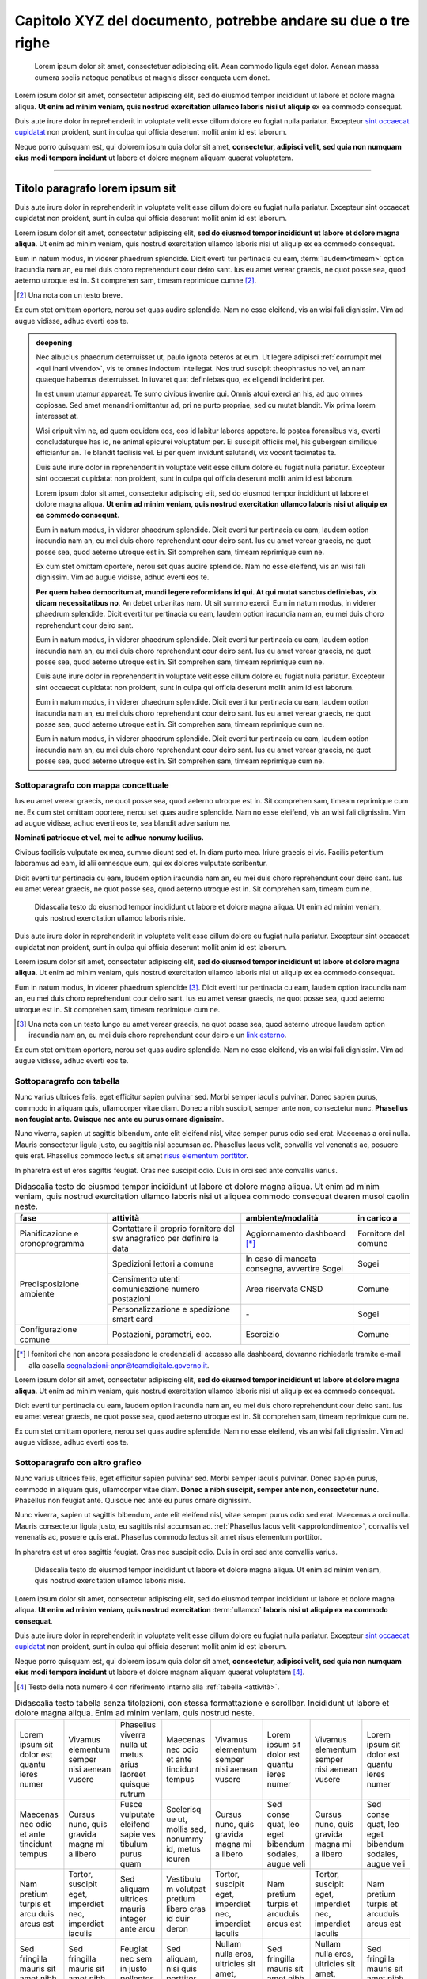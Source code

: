 Capitolo XYZ del documento, potrebbe andare su due o tre righe
==============================================================

.. highlights::

   Lorem ipsum dolor sit amet, consectetuer adipiscing elit. Aean commodo ligula
   eget dolor. Aenean massa cumera sociis natoque penatibus et magnis disser
   conqueta uem donet.

Lorem ipsum dolor sit amet, consectetur adipiscing elit, sed do eiusmod tempor
incididunt ut labore et dolore magna aliqua. **Ut enim ad minim veniam, quis
nostrud exercitation ullamco laboris nisi ut aliquip** ex ea commodo consequat.

Duis aute irure dolor in reprehenderit in voluptate velit esse cillum dolore eu
fugiat nulla pariatur. Excepteur `sint occaecat cupidatat`_ non proident, sunt
in culpa qui officia deserunt mollit anim id est laborum.

Neque porro quisquam est, qui dolorem ipsum quia dolor sit amet, **consectetur,
adipisci velit, sed quia non numquam eius modi tempora incidunt** ut labore et
dolore magnam aliquam quaerat voluptatem.

****

Titolo paragrafo lorem ipsum sit
--------------------------------

Duis aute irure dolor in reprehenderit in voluptate velit esse cillum dolore eu
fugiat nulla pariatur. Excepteur sint occaecat cupidatat non proident, sunt in
culpa qui officia deserunt mollit anim id est laborum.

Lorem ipsum dolor sit amet, consectetur adipiscing elit, **sed do eiusmod tempor
incididunt ut labore et dolore magna aliqua**. Ut enim ad minim veniam, quis
nostrud exercitation ullamco laboris nisi ut aliquip ex ea commodo consequat.

.. _`sint occaecat cupidatat`:

Eum in natum modus, in viderer phaedrum splendide. Dicit everti tur pertinacia
cu eam, :term:`laudem<timeam>` option iracundia nam an, eu mei duis choro
reprehendunt cour deiro sant. Ius eu amet verear graecis, ne quot posse sea,
quod aeterno utroque est in. Sit comprehen sam, timeam reprimique cumne [2]_.

.. [2] Una nota con un testo breve.

Ex cum stet omittam oportere, nerou set quas audire splendide. Nam no esse
eleifend, vis an wisi fali dignissim. Vim ad augue vidisse, adhuc everti eos te.

.. admonition:: deepening
   :class: admonition-deepening admonition-display-page name-deepening
   :name: approfondimento

   Nec albucius phaedrum deterruisset ut, paulo ignota ceteros at eum. Ut legere
   adipisci :ref:`corrumpit mel <qui inani vivendo>`, vis te omnes indoctum
   intellegat. Nos trud suscipit theophrastus no vel, an nam quaeque habemus
   deterruisset. In iuvaret quat definiebas quo, ex eligendi inciderint per.

   In est unum utamur appareat. Te sumo civibus invenire qui. Omnis atqui exerci
   an his, ad quo omnes copiosae. Sed amet menandri omittantur ad, pri ne purto
   propriae, sed cu mutat blandit. Vix prima lorem interesset at.

   Wisi eripuit vim ne, ad quem equidem eos, eos id labitur labores appetere. Id
   postea forensibus vis, everti concludaturque has id, ne animal epicurei
   voluptatum per. Ei suscipit officiis mel, his gubergren similique efficiantur
   an. Te blandit facilisis vel. Ei per quem invidunt salutandi, vix vocent
   tacimates te.

   Duis aute irure dolor in reprehenderit in voluptate velit esse cillum dolore
   eu fugiat nulla pariatur. Excepteur sint occaecat cupidatat non proident,
   sunt in culpa qui officia deserunt mollit anim id est laborum.

   Lorem ipsum dolor sit amet, consectetur adipiscing elit, sed do eiusmod
   tempor incididunt ut labore et dolore magna aliqua. **Ut enim ad minim
   veniam, quis nostrud exercitation ullamco laboris nisi ut aliquip ex ea
   commodo consequat**.

   Eum in natum modus, in viderer phaedrum splendide. Dicit everti tur
   pertinacia cu eam, laudem option iracundia nam an, eu mei duis choro
   reprehendunt cour deiro sant. Ius eu amet verear graecis, ne quot posse sea,
   quod aeterno utroque est in. Sit comprehen sam, timeam reprimique cum ne.

   Ex cum stet omittam oportere, nerou set quas audire splendide. Nam no esse
   eleifend, vis an wisi fali dignissim. Vim ad augue vidisse, adhuc everti eos
   te.

   **Per quem habeo democritum at, mundi legere reformidans id qui. At qui mutat
   sanctus definiebas, vix dicam necessitatibus no**. An debet urbanitas nam. Ut
   sit summo exerci. Eum in natum modus, in viderer phaedrum splendide. Dicit
   everti tur pertinacia cu eam, laudem option iracundia nam an, eu mei duis
   choro reprehendunt cour deiro sant.

   Eum in natum modus, in viderer phaedrum splendide. Dicit everti tur
   pertinacia cu eam, laudem option iracundia nam an, eu mei duis choro
   reprehendunt cour deiro sant. Ius eu amet verear graecis, ne quot posse sea,
   quod aeterno utroque est in. Sit comprehen sam, timeam reprimique cum ne.

   Duis aute irure dolor in reprehenderit in voluptate velit esse cillum dolore
   eu fugiat nulla pariatur. Excepteur sint occaecat cupidatat non proident,
   sunt in culpa qui officia deserunt mollit anim id est laborum.

   Eum in natum modus, in viderer phaedrum splendide. Dicit everti tur
   pertinacia cu eam, laudem option iracundia nam an, eu mei duis choro
   reprehendunt cour deiro sant. Ius eu amet verear graecis, ne quot posse sea,
   quod aeterno utroque est in. Sit comprehen sam, timeam reprimique cum ne.

   Eum in natum modus, in viderer phaedrum splendide. Dicit everti tur
   pertinacia cu eam, laudem option iracundia nam an, eu mei duis choro
   reprehendunt cour deiro sant. Ius eu amet verear graecis, ne quot posse sea,
   quod aeterno utroque est in. Sit comprehen sam, timeam reprimique cum ne.

Sottoparagrafo con mappa concettuale
~~~~~~~~~~~~~~~~~~~~~~~~~~~~~~~~~~~~

Ius eu amet verear graecis, ne quot posse sea, quod aeterno utroque est in. Sit
comprehen sam, timeam reprimique cum ne. Ex cum stet omittam oportere, nerou set
quas audire splendide. Nam no esse eleifend, vis an wisi fali dignissim. Vim ad
augue vidisse, adhuc everti eos te, sea blandit adversarium ne.

**Nominati patrioque et vel, mei te adhuc nonumy lucilius.**

Civibus facilisis vulputate ex mea, summo dicunt sed et. In diam purto mea.
Iriure graecis ei vis. Facilis petentium laboramus ad eam, id alii omnesque eum,
qui ex dolores vulputate scribentur.

Dicit everti tur pertinacia cu eam, laudem option iracundia nam an, eu mei duis
choro reprehendunt cour deiro sant. Ius eu amet verear graecis, ne quot posse
sea, quod aeterno utroque est in. Sit comprehen sam, timeam cum ne.

.. figure:: images/piano-triennale.svg
   :name: piano triennale
   :alt: Piano Triennale per l'informatica nella PA

   Didascalia testo do eiusmod tempor incididunt ut labore et dolore magna
   aliqua. Ut enim ad minim veniam, quis nostrud exercitation ullamco laboris
   nisie.

Duis aute irure dolor in reprehenderit in voluptate velit esse cillum dolore eu
fugiat nulla pariatur. Excepteur sint occaecat cupidatat non proident, sunt in
culpa qui officia deserunt mollit anim id est laborum.

Lorem ipsum dolor sit amet, consectetur adipiscing elit, **sed do eiusmod tempor
incididunt ut labore et dolore magna aliqua**. Ut enim ad minim veniam, quis
nostrud exercitation ullamco laboris nisi ut aliquip ex ea commodo consequat.

Eum in natum modus, in viderer phaedrum splendide [3]_. Dicit everti tur
pertinacia cu eam, laudem option iracundia nam an, eu mei duis choro
reprehendunt cour deiro sant. Ius eu amet verear graecis, ne quot posse sea,
quod aeterno utroque est in. Sit comprehen sam, timeam reprimique cum ne.

.. [3] Una nota con un testo lungo eu amet verear graecis, ne quot posse sea,
   quod aeterno utroque laudem option iracundia nam an, eu mei duis choro
   reprehendunt cour deiro e un `link esterno <https://www.example.com>`_.

Ex cum stet omittam oportere, nerou set quas audire splendide. Nam no esse
eleifend, vis an wisi fali dignissim. Vim ad augue vidisse, adhuc everti eos te.

Sottoparagrafo con tabella
~~~~~~~~~~~~~~~~~~~~~~~~~~

Nunc varius ultrices felis, eget efficitur sapien pulvinar sed. Morbi semper
iaculis pulvinar. Donec sapien purus, commodo in aliquam quis, ullamcorper vitae
diam. Donec a nibh suscipit, semper ante non, consectetur nunc. **Phasellus non
feugiat ante. Quisque nec ante eu purus ornare dignissim**.

Nunc viverra, sapien ut sagittis bibendum, ante elit eleifend nisl, vitae semper
purus odio sed erat. Maecenas a orci nulla. Mauris consectetur ligula justo, eu
sagittis nisl accumsan ac. Phasellus lacus velit, convallis vel venenatis ac,
posuere quis erat. Phasellus commodo lectus sit amet `risus elementum porttitor
<https://www.example.com>`_.

In pharetra est ut eros sagittis feugiat. Cras nec suscipit odio. Duis in orci
sed ante convallis varius.

.. table:: Didascalia testo do eiusmod tempor incididunt ut labore et dolore
   magna aliqua. Ut enim ad minim veniam, quis nostrud exercitation ullamco
   laboris nisi ut aliquea commodo consequat dearen musol caolin neste.
   :class: first-column
   :name: attività

   +-----------------+--------------------+---------------------+-------------+
   | fase            | attività           | ambiente/modalità   | in carico a |
   +=================+====================+=====================+=============+
   | Pianificazione  | Contattare il      | Aggiornamento       | Fornitore   |
   | e               | proprio fornitore  | dashboard [*]_      | del comune  |
   | cronoprogramma  | del sw anagrafico  |                     |             |
   |                 | per definire la    |                     |             |
   |                 | data               |                     |             |
   +-----------------+--------------------+---------------------+-------------+
   | Predisposizione | Spedizioni lettori | In caso di mancata  | Sogei       |
   | ambiente        | a comune           | consegna, avvertire |             |
   |                 |                    | Sogei               |             |
   |                 +--------------------+---------------------+-------------+
   |                 | Censimento utenti  | Area riservata CNSD | Comune      |
   |                 | comunicazione      |                     |             |
   |                 | numero postazioni  |                     |             |
   |                 +--------------------+---------------------+-------------+
   |                 | Personalizzazione  | \-                  | Sogei       |
   |                 | e spedizione smart |                     |             |
   |                 | card               |                     |             |
   +-----------------+--------------------+---------------------+-------------+
   | Configurazione  | Postazioni,        | Esercizio           | Comune      |
   | comune          | parametri, ecc.    |                     |             |
   +-----------------+--------------------+---------------------+-------------+

.. [*] I fornitori che non ancora possiedono le credenziali di accesso alla
   dashboard, dovranno richiederle tramite e-mail alla casella
   segnalazioni-anpr@teamdigitale.governo.it.

Lorem ipsum dolor sit amet, consectetur adipiscing elit, **sed do eiusmod tempor
incididunt ut labore et dolore magna aliqua**. Ut enim ad minim veniam, quis
nostrud exercitation ullamco laboris nisi ut aliquip ex ea commodo consequat.

Dicit everti tur pertinacia cu eam, laudem option iracundia nam an, eu mei duis
choro reprehendunt cour deiro sant. Ius eu amet verear graecis, ne quot posse
sea, quod aeterno utroque est in. Sit comprehen sam, timeam reprimique cum ne.

Ex cum stet omittam oportere, nerou set quas audire splendide. Nam no esse
eleifend, vis an wisi fali dignissim. Vim ad augue vidisse, adhuc everti eos te.

Sottoparagrafo con altro grafico
~~~~~~~~~~~~~~~~~~~~~~~~~~~~~~~~

Nunc varius ultrices felis, eget efficitur sapien pulvinar sed. Morbi semper
iaculis pulvinar. Donec sapien purus, commodo in aliquam quis, ullamcorper vitae
diam. **Donec a nibh suscipit, semper ante non, consectetur nunc**. Phasellus
non feugiat ante. Quisque nec ante eu purus ornare dignissim.

Nunc viverra, sapien ut sagittis bibendum, ante elit eleifend nisl, vitae semper
purus odio sed erat. Maecenas a orci nulla. Mauris consectetur ligula justo, eu
sagittis nisl accumsan ac. :ref:`Phasellus lacus velit <approfondimento>`,
convallis vel venenatis ac, posuere quis erat. Phasellus commodo lectus sit amet
risus elementum porttitor.

In pharetra est ut eros sagittis feugiat. Cras nec suscipit odio. Duis in orci
sed ante convallis varius.

.. figure:: images/modello-strategico.svg
   :class: figure-fixed
   :name: modello strategico
   :alt: Modello strategico

   Didascalia testo do eiusmod tempor incididunt ut labore et dolore magna
   aliqua. Ut enim ad minim veniam, quis nostrud exercitation ullamco laboris
   nisie.

Lorem ipsum dolor sit amet, consectetur adipiscing elit, sed do eiusmod tempor
incididunt ut labore et dolore magna aliqua. **Ut enim ad minim veniam, quis
nostrud exercitation** :term:`ullamco` **laboris nisi ut aliquip ex ea commodo
consequat**.

Duis aute irure dolor in reprehenderit in voluptate velit esse cillum dolore eu
fugiat nulla pariatur. Excepteur `sint occaecat cupidatat`_ non proident, sunt
in culpa qui officia deserunt mollit anim id est laborum.

Neque porro quisquam est, qui dolorem ipsum quia dolor sit amet, **consectetur,
adipisci velit, sed quia non numquam eius modi tempora incidunt** ut labore et
dolore magnam aliquam quaerat voluptatem [4]_.

.. [4] Testo della nota numero 4 con riferimento interno alla :ref:`tabella
   <attività>`.

.. table:: Didascalia testo tabella senza titolazioni, con stessa formattazione
   e scrollbar. Incididunt ut labore et dolore magna aliqua. Enim ad minim
   veniam, quis nostrud neste.
   :class: no-header
   :name: senza intestazione

   +-----------+-----------+-----------+-----------+-----------+-----------+-----------+-----------+
   | Lorem     | Vivamus   | Phasellus | Maecenas  | Vivamus   | Lorem     | Vivamus   | Lorem     |
   | ipsum sit | elementum | viverra   | nec odio  | elementum | ipsum sit | elementum | ipsum sit |
   | dolor est | semper    | nulla ut  | et ante   | semper    | dolor est | semper    | dolor est |
   | quantu    | nisi      | metus     | tincidunt | nisi      | quantu    | nisi      | quantu    |
   | ieres     | aenean    | arius     | tempus    | aenean    | ieres     | aenean    | ieres     |
   | numer     | vusere    | laoreet   |           | vusere    | numer     | vusere    | numer     |
   |           |           | quisque   |           |           |           |           |           |
   |           |           | rutrum    |           |           |           |           |           |
   +-----------+-----------+-----------+-----------+-----------+-----------+-----------+-----------+
   | Maecenas  | Cursus    | Fusce     | Scelerisq | Cursus    | Sed conse | Cursus    | Sed conse |
   | nec odio  | nunc,     | vulputate | ue ut,    | nunc,     | quat, leo | nunc,     | quat, leo |
   | et ante   | quis      | eleifend  | mollis    | quis      | eget      | quis      | eget      |
   | tincidunt | gravida   | sapie ves | sed,      | gravida   | bibendum  | gravida   | bibendum  |
   | tempus    | magna mi  | tibulum   | nonummy   | magna mi  | sodales,  | magna mi  | sodales,  |
   |           | a libero  | purus     | id, metus | a libero  | augue     | a libero  | augue     |
   |           |           | quam      | iouren    |           | veli      |           | veli      |
   +-----------+-----------+-----------+-----------+-----------+-----------+-----------+-----------+
   | Nam       | Tortor,   | Sed       | Vestibulu | Tortor,   | Nam       | Tortor,   | Nam       |
   | pretium   | suscipit  | aliquam   | m         | suscipit  | pretium   | suscipit  | pretium   |
   | turpis et | eget,     | ultrices  | volutpat  | eget,     | turpis et | eget,     | turpis et |
   | arcu duis | imperdiet | mauris    | pretium   | imperdiet | arcuduis  | imperdiet | arcuduis  |
   | arcus est | nec,      | integer   | libero    | nec,      | arcus est | nec,      | arcus est |
   |           | imperdiet | ante arcu | cras id   | imperdiet |           | imperdiet |           |
   |           | iaculis   |           | duir      | iaculis   |           | iaculis   |           |
   |           |           |           | deron     |           |           |           |           |
   +-----------+-----------+-----------+-----------+-----------+-----------+-----------+-----------+
   | Sed       | Sed       | Feugiat   | Sed       | Nullam    | Sed       | Nullam    | Sed       |
   | fringilla | fringilla | nec sem   | aliquam,  | nulla     | fringilla | nulla     | fringilla |
   | mauris    | mauris    | in justo  | nisi quis | eros,     | mauris    | eros,     | mauris    |
   | sit amet  | sit amet  | pellentes | porttitor | ultricies | sit amet  | ultricies | sit amet  |
   | nibh      | nibh      | que       | congue,   | sit amet, | nibh      | sit amet, | nibh      |
   | donec     | donec     | facilisis | elit erat | nonummy   | donec     | nonummy   | donec     |
   | sodales   | sodales   |           |           | id,       | sodales   | id,       | sodales   |
   |           |           |           |           | imperdiet |           | imperdiet |           |
   +-----------+-----------+-----------+-----------+-----------+-----------+-----------+-----------+

Sottoparagrafo con box esempio
~~~~~~~~~~~~~~~~~~~~~~~~~~~~~~

Lorem ipsum dolor sit amet, consectetur adipiscing elit, sed do eiusmod tempor
incididunt ut labore et dolore magna aliqua. **Ut enim ad minim veniam, quis
nostrud exercitation** :term:`ullamco` **laboris nisi ut aliquip ex ea commodo
consequat**.

Dicit everti tur pertinacia cu eam, laudem option iracundia nam an, eu mei duis
choro reprehendunt cour deiro sant. Ius eu amet verear graecis, ne quot posse
sea, quod aeterno utroque est in. Sit comprehen sam, timeam reprimique cum ne.

Ex cum stet omittam oportere, nerou set quas audire splendide. Nam no esse
eleifend, vis an wisi fali dignissim. Vim ad augue vidisse, adhuc everti eos te.


.. admonition:: example
   :class: admonition-example admonition-display-page name-example

   .. role:: admonition-internal-title
      :class: admonition-internal-title

   `Processo di autorizzazione per utenti GitHub`:admonition-internal-title:

   Mario Bianchi, il Presidente della Commissione Parlamentare XX, vuole
   pubblicare su Docs Italia un documento chiamato “Relazione sull’Informatica
   nella Pubblica Amministrazione”. La Commissione Parlamentare XX non ha
   un’organizzazione su GitHub, ma Mario Bianchi ha un proprio account utente.

   1. Mario Bianchi invia la richiesta di autorizzazione alla pubblicazione su
      Docs Italia, e la sua richiesta viene approvata.

   2. Gli amministratori di Docs Italia inseriscono nel repository di
      configurazione presso l’organizzazione GitHub Italia, tutte le
      informazioni relative alla Commissione Parlamentare XX e alla relativa
      Relazione.

   3. Gli amministratori di Docs Italia creano, infine, un repository del
      documento presso l’organizzazione GitHub Italia, concedendo i privilegi di
      scrittura a Mario Bianchi. In questo modo, Mario Bianchi potrà caricare
      nel repository la propria documentazione.

Sottoparagrafo con procedura
~~~~~~~~~~~~~~~~~~~~~~~~~~~~

Nunc varius ultrices felis, eget efficitur sapien pulvinar sed. Morbi semper
iaculis pulvinar. Donec sapien purus, commodo in aliquam quis, ullamcorper vitae
diam. Donec a nibh suscipit, semper ante non, consectetur nunc. **Phasellus non
feugiat ante. Quisque nec ante eu purus ornare dignissim**.

.. _`messaggi di commit`:

Nunc viverra, sapien ut sagittis bibendum, ante elit eleifend nisl, vitae semper
purus odio sed erat. Maecenas a orci nulla. Mauris consectetur ligula justo, eu
sagittis nisl accumsan ac. Phasellus lacus velit, convallis vel venenatis ac,
posuere quis erat. Phasellus commodo lectus sit amet `risus elementum porttitor
<https://www.example.com>`.

In pharetra est ut eros sagittis feugiat. Cras nec suscipit odio. Duis in orci
sed ante convallis varius.


.. topic:: Procedura
   :class: procedure

   1. Assicurati di avere tutti i file necessari elencati nella sezione
      precedente e visita la pagina del repository su GitHub;

   2. Clicca sul pulsante *Clone or download*;

   3. Clicca sul pulsante *Copy to clipboard* accanto all’URL del repo;

      .. image:: images/github_example.png

   .. role:: procedure-internal-title
      :class: procedure-internal-title

   :procedure-internal-title:`Da linea di comando, esegui`

   1. :code:`cd` alla cartella con i file della documentazione

   2. :code:`git clone <URL>`, dove <URL> è l’URL del repo. Puoi ottenerlo
      facendo semplicemente incolla (CTRL + V oppure CMD + V)

   3. :code:`git add *`

   4. :code:`git commit`

   5. All’apertura dell’editor di testo, scrivi il messaggio di commit, secondo
      le modalità descritte nella sezione `Messaggi di commit`_

   6. :code:`git push origin master`

Sottoparagrafo con codice
~~~~~~~~~~~~~~~~~~~~~~~~~

Lorem ipsum dolor sit amet, consectetur adipiscing elit, sed do eiusmod tempor
incididunt ut labore et dolore magna aliqua. **Ut enim ad minim veniam, quis
nostrud exercitation** :term:`ullamco` **laboris nisi ut aliquip ex ea commodo
consequat**.

Duis aute irure dolor in reprehenderit in voluptate velit esse cillum dolore eu
fugiat nulla pariatur. Excepteur `sint occaecat cupidatat`_ non proident, sunt
in culpa qui officia deserunt mollit anim id est laborum.

Neque porro quisquam est, qui dolorem ipsum quia dolor sit amet, **consectetur,
adipisci velit, sed quia non numquam eius modi tempora incidunt** ut labore et
dolore magnam aliquam quaerat voluptatem [5]_.

.. [5] Testo della nota numero 5 con riferimento interno alla :ref:`figura
   <modello strategico>`.

.. admonition:: example
  :class: admonition-example admonition-display-page full-width name-example

  `File publisher_settings.yml tratto dallo Starter
  kit`:admonition-internal-title:

  .. code-block:: xml
     :linenos:

     <md:EntityDescriptor xmlns:md="urn:oasis:names:tc:SAML:2.0:metadata"
         entityID="https://spid.serviceprovider.it"
         ID="_0j40cj0848d8e3jncjdjss...">
         <ds:Signature xmlns:ds="http://www.w3.org/2000/09/xmldsig#">
             [...]
         </ds:Signature>
         <md:SPSSODescriptor
             protocolSupportEnumeration="urn:oasis:names:tc:SAML:2.0:protocol"
             AuthnRequestsSigned="true"
             WantAssertionsSigned="true">
             <md:KeyDescriptor use="signing">
                 [...]
             </md:KeyDescriptor>
             <SingleLogoutService
                 Binding="urn:oasis:names:tc:SAML:2.0:bindings:HTTP-POST"
                 Location="https://spid.serviceprovider.it/slo-location"
                 ResponseLocation="https://spid.serviceprovider.it/slo-location"/>
             <NameIDFormat>urn:oasis:names:tc:SAML:2.0:nameid-format:transient</NameIDFormat>
             <md:AssertionConsumerService
                 index="0" isDefault="true"
                 Location="https://spid.serviceprovider.it/sso-location"
                 Binding="urn:oasis:names:tc:SAML:2.0:bindings:HTTP-POST"/>
             <md:AssertionConsumerService
                 index="1"
                 Location="https://spidSP.serviceProvider.it/sso-location"
                 Binding="urn:oasis:names:tc:SAML:2.0:bindings:HTTP-POST"/>
             <md:AttributeConsumingService index="0">
                 <md:ServiceName xml:lang="it">Set 0</md:ServiceName>
                 <md:RequestedAttribute Name="name"/>
                 <md:RequestedAttribute Name="familyName"/>
                 <md:RequestedAttribute Name="fiscalNumber"/>
                 <md:RequestedAttribute Name="email"/>
             </md:AttributeConsumingService>
                 <md:AttributeConsumingService index="1">
                 <md:ServiceName xml:lang="it">Set 1</md:ServiceName>
                 <md:RequestedAttribute Name="spidCode"/>
                 <md:RequestedAttribute Name="fiscalNumber"/>
             </md:AttributeConsumingService>
         </md:SPSSODescriptor>
         <md:Organization>
             <OrganizationName xml:lang="it">Service provider</OrganizationName>
             <OrganizationDisplayName xml:lang="it">Nome service provider</OrganizationDisplayName>
             <OrganizationURL xml:lang="it">http://spid.serviceprovider.it</OrganizationURL>
         </md:Organization>
     </md:EntityDescriptor>
